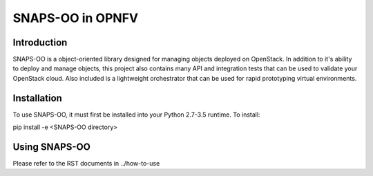 =================
SNAPS-OO in OPNFV
=================

Introduction
============

SNAPS-OO is a object-oriented library designed for managing objects deployed
on OpenStack. In addition to it's ability to deploy and manage objects, this
project also contains many API and integration tests that can be used to
validate your OpenStack cloud. Also included is a lightweight orchestrator that
can be used for rapid prototyping virtual environments.

Installation
============

To use SNAPS-OO, it must first be installed into your Python 2.7-3.5 runtime.
To install:

pip install -e <SNAPS-OO directory>

Using SNAPS-OO
==============

Please refer to the RST documents in ../how-to-use